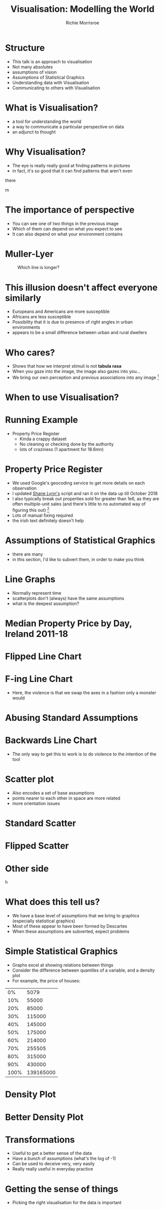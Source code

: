 #+REVEAL_ROOT: https://cdn.jsdelivr.net/npm/reveal.js@3.7.0
#+PROPERTY: header-args 
#+PROPERTY: header-args:R :session *R*  :eval no-export 
#+OPTIONS: tasks:nil
#+OPTIONS: toc:nil
#+AUTHOR: Richie Morrisroe
#+TITLE: Visualisation: Modelling the World

* Structure
- This talk is an approach to visualisation
- Not many absolutes
- assumptions of vision
- Assumptions of Statistical Graphics
- Understanding data with Visualisation
- Communicating to others with Visualisation
* What is Visualisation?
- a tool for understanding the world
- a way to communicate a particular perspective on data
- an adjunct to thought
* Why Visualisation?
- The eye is really really good at finding patterns in pictures
- in fact, it's so good that  it can find patterns that aren't even
there
#+CAPTION: What do you see?
#+NAME: fig:old_young
#+attr_latex: :width 100px :height 100px
#+attr_html: :width 100px :height 100px
[[./old_young.png]]m 
* The importance of perspective
- You can see one of two things in the previous image
- Which of them can depend on what you expect to see
- It can also depend on what your environment contains
* Muller-Lyer 
#+CAPTION: Which line is longer?
#+NAME: muller_lyer
#+attr_latex: :width 100px :height 100px
[[./muller_lyer.png]]

* This illusion doesn't affect everyone similarly
- Europeans and Americans are more susceptible
- Africans are less susceptible
- Possibility that it is due to presence of right angles in urban environments
- appears to be a small difference between urban and rural dwellers
* Who cares?
- Shows that how we interpret stimuli is not *tabula rasa*
- When you gaze into the image, the image also gazes into you...
- We bring our own perception and previous associations into any image [fn:1]
* When to use Visualisation?
# should be in massive text
#+BEGIN_LaTeX
\begin{center}
 {\Huge Always}  
\end{center}

#+END_LaTeX

* Running Example
- Property Price Register
  - Kinda a crappy dataset
  - No cleaning or checking done by the authority 
  - lots of craziness (1 apartment for 18.6mn)
* Property Price Register
- We used Google's geocoding service to get more details on each observation
- I updated [[https://www.shanelynn.ie/tag/ppr/][Shane Lynn's]] script and ran it on the data up till October 2018
- I also typically break out properties sold for greater than 1e6, as
  they are often multiple-unit sales (and there's little to no
  automated way of figuring this out) [fn:4]
- Lots of manual fixing required
- the irish text definitely doesn't help
* Assumptions of Statistical Graphics
- there are many
- in this section, I'd like to subvert them, in order to make you think
* Line Graphs
- Normally represent time
- scatterplots don't (always) have the same assumptions
- what is the deepest assumption?
* Median Property Price by Day, Ireland 2011-18
#+BEGIN_SRC R :session  :results none :exports none 
require(sp)
require(rgdal)
require(tidyverse)
ppr_gc <- read_csv("~/Dropbox/PPR/ppr_geocoded_till_oct2018.csv")

ppr_gc_smaller <- select(ppr_gc, year, input_string, sale_date, price, ppr_county, geo_county, description_of_property, 15:24)
ppr_gc_less_than_1m <- filter(ppr_gc_smaller, price<1e6)
ppr_gc2 <- filter(ppr_gc_less_than_1m, !is.na(latitude), !is.na(electoral_district))
locs <- select(ppr_gc2, longitude, latitude)
sp_ppr <- SpatialPointsDataFrame(locs, data=ppr_gc2, proj4string = CRS("+proj=longlat +datum=WGS84 +no_defs +ellps=WGS84 +towgs84=0,0,0"))
shp <- readOGR("~/Dropbox/PPR/electoral_divisions_gps.shp")
dublin_counties <- c("Fingal", "Dn Laoghaire-Rathdown", "Dublin City", 
                     "South Dublin", "Kildare County", "Wicklow County")
dubcity <- "Dublin City"
duball <- shp[as.character(shp@data$COUNTYNAME) %in% 
              dublin_counties, ]
dubcity <- shp[as.character(shp@data$COUNTYNAME)=="Dublin City",]

dubcity <- filter(ppr_gc2, geo_county %in% dublin_counties)
dubcity_samp <- sample_frac(dubcity, size=0.3)
#+END_SRC



#+BEGIN_SRC R :session :results none :exports none
ppr_gc3 <- ppr_gc2 %>% mutate(is_dublin=ifelse(ppr_county=="Dublin", "Yes", "No"))
median_price_by_day <- ppr_gc2 %>% group_by(sale_date) %>%
    summarise(count=n(),
              median_price=median(price, na.rm=TRUE))

median_price_by_day <- ppr_gc2 %>% mutate(is_dublin=ifelse(ppr_county=="Dublin", 1, 0)) %>%
group_by(sale_date,is_dublin) %>%
    summarise(count=n(),
              median_price=median(price, na.rm=TRUE))
median_price_by_day_reversed <-
    mutate(median_price_by_day, date_reverse=rev(sale_date),
           price_reverse=rev(median_price))

#+END_SRC


#+BEGIN_SRC R :session :results output graphics :file line1.png :exports results
regular_line <- ggplot(median_price_by_day, aes(x=sale_date, y=median_price))+geom_line()+geom_smooth()
print(regular_line)
#+END_SRC
#+RESULTS:
[[file:line1.png]]
* Flipped Line Chart

#+BEGIN_SRC R :session :results output graphics :file line2.png :exports results
require(gridExtra)
flipped_line <- ggplot(median_price_by_day, aes(x=sale_date, y=median_price))+geom_line()+coord_flip()
grid.arrange(regular_line+geom_smooth(), flipped_line+geom_smooth())

#+END_SRC

#+RESULTS:
[[file:line2.png]]
* F-ing Line Chart

#+begin_src R :session :results output graphics :file line5.png :exports results 
ggplot(median_price_by_day, aes(y=sale_date, x=median_price))+geom_line()  
#+end_src

#+RESULTS:
[[file:line5.png]]

- Here, the violence is that we swap the axes in a fashion only a monster would
* Abusing Standard Assumptions

#+begin_src R :session :results output graphics :file line4.png :exports results
  ggplot(median_price_by_day, aes(y=sale_date, x=median_price))+geom_line()+geom_smooth()
#+end_src

  #+RESULTS:
  [[file:line4.png]]

* Backwards Line Chart
#+BEGIN_SRC R :session :results output graphics :file line3.png :exports results  
ggplot(median_price_by_day_reversed, aes(x=1:nrow(median_price_by_day_reversed), y=price_reverse))+geom_line()
#+END_SRC

#+RESULTS:
[[file:line3.png]]


- The only way to get this to work is to do violence to the intention
  of the tool
* Scatter plot
- Also encodes a set of base assumptions
- points nearer to each other in space are more related
- more orientation issues
* Standard Scatter
#+BEGIN_SRC R :session :results output graphics :exports results :file scatter1.png 

ggplot(median_price_by_day,
       aes(x=median_price, y=count))+geom_point()
#+END_SRC

#+RESULTS:
[[file:scatter1.png]]
* Flipped Scatter

#+BEGIN_SRC R :session :results output graphics :exports results :file scatter2.png 

ggplot(median_price_by_day,
       aes(x=median_price, y=count))+geom_point()+coord_flip()
#+END_SRC

#+RESULTS:
[[file:scatter2.png]]
* Other side

#+BEGIN_SRC R :session :results output graphics :exports results :file scatter3.png 

price_count_negative <- select(median_price_by_day, median_price, count) %>%
    mutate(price2=-1*median_price, count2=-1*count)
ggplot(price_count_negative,
       aes(x=price2, y=count2))+geom_point()
#+END_SRC

#+RESULTS:
h[[file:scatter3.png]]

* What does this tell us?
- We have a base level of assumptions that we bring to graphics (especially statistical graphics)
- Most of these appear to have been formed by Descartes 
- When these assumptions are subverted, expect problems
* Simple Statistical Graphics
- Graphs excel at showing relations between things
- Consider the difference between quantiles of a variable, and a density plot
- For example, the price of houses:
#+begin_src R :session :colnames no :rownames yes :exports results
with(ppr_gc, quantile(price, seq(0, 1, .1))) %>% as.data.frame() 
#+end_src

#+RESULTS:
|   0% |      5079 |
|  10% |     55000 |
|  20% |     85000 |
|  30% |    115000 |
|  40% |    145000 |
|  50% |    175000 |
|  60% |    214000 |
|  70% |    255505 |
|  80% |    315000 |
|  90% |    430000 |
| 100% | 139165000 |
* Density Plot
  #+begin_src R :session :results output graphics :file dens1.png :exports results
ggplot(ppr_gc, aes(x=price))+geom_density()
  #+end_src

  #+RESULTS:
  [[file:dens1.png]]
* Better Density Plot
  #+begin_src R :session :results output graphics :exports results :file dens2.png   

ggplot(ppr_gc, aes(x=log(price)))+geom_density()
  #+end_src
  

  #+RESULTS:
  [[file:dens2.png]]
* Transformations
- Useful to get a better sense of the data
- Have a bunch of assumptions (what's the log of -1)
- Can be used to deceive very, very easily
- Really really useful in everyday practice
* Getting the sense of things
- Picking the right visualisation for the data is important

#+begin_src R :session :results output graphics :file scatter_bad.png  :exports results

ggplot(dubcity, aes(x=sale_date, y=price))+geom_point()
#+end_src


#+RESULTS:
[[file:scatter_bad.png]]

- is this a good plot?
- does this depend on the number of points?
* Sampling and Plotting

#+begin_src R :session :results output graphics :file scatter_bad2.png :exports results
ggplot(dubcity_samp, aes(x=sale_date, y=price))+geom_point()
#+end_src

#+RESULTS:
[[file:scatter_bad2.png]]

- Not really
* Transformations Help 
  #+begin_src R :session :results output graphics :file logscatter.png :exports results 
  ggplot(ppr_gc_smaller, aes(x=sale_date, y=log(price, 10)))+geom_point()
  #+end_src

    #+RESULTS:
    [[file:logscatter.png]]

- Note the log 10 base
- Some of you may be able to convert from base 2.718, but I missed
  that class in school
- Still crap though
* No data is an island

- The first obvious thing is to split by county, right?
#+begin_src R :session :results output graphics :file scat_county1.png :exports results
ggplot(ppr_gc_smaller, aes(x=sale_date, y=log(price, 10)))+geom_point()+facet_wrap(~ppr_county)
#+end_src


#+RESULTS:
[[file:scat_county1.png]]
- Oh look, it's lot of little boxes of crap :(
* Summarisation
- The obvious answer is summarisation
#+begin_src R :session :exports both :results output graphics :file linecounty1.png 
county_daily <- ppr_gc2 %>% group_by(sale_date, ppr_county, region) %>%
  summarise(count=n(), min_price=min(price),
            median_price=median(price),
            max_price=max(price)) %>%
  mutate(min_to_median=min_price/median_price,
         max_to_median=max_price/median_price,
         max_to_min=max_price/min_price)
ggplot(county_daily, aes(x=sale_date, y=median_price, colour=ppr_county))+geom_line()+theme(legend.position="none")
#+end_src

#+RESULTS:
[[file:linecounty1.png]]



* Reducing Alpha kinda works...
  #+begin_src R :session :results output graphics :file linecounty2.png :exports results
  ggplot(county_daily, aes(x=sale_date, y=median_price, colour=ppr_county))+geom_line(alpha=0.3)+theme(legend.position="none")
  #+end_src

  #+RESULTS:
  [[file:linecounty2.png]]

- But really just washes the whole thing out
* A redundant faceting variable
- We just group by a higher level variable
#+begin_src R :session :results output graphics :file linecounty3.png :exports results
ggplot(county_daily, aes(x=sale_date, y=median_price, colour=ppr_county))+geom_line()+facet_wrap(~region)
#+end_src

#+RESULTS:
[[file:linecounty3.png]]

- Much clearer :)
* WTF?
- This is one of the major advantages of visualisation:
  - it helps to (dis)confirm your assumptions
  - given that we have too many lines in the various groupings,we know
    that somethng has gone horribly wrong
  - in this case, it's a mismatch between two different types of data
* Iterating over data and visuals :noexport:
y#+begin_src R :session :colnames yes :eval no
# this is an S4 object with geographical data 
shp <- readOGR("~/Dropbox/PPR/electoral_divisions_gps.shp") 
#the data slot contains a dataframe - countyname is the LEO's
with(shp@data, table(COUNTYNAME)) %>% as.data.frame() %>% arrange(desc(Freq)) %>% head(10)
#+end_src

#+RESULTS:
| COUNTYNAME      | Freq |
|-----------------+------|
| Cork County     |  324 |
| Galway County   |  214 |
| Kerry County    |  164 |
| Dublin City     |  162 |
| Mayo County     |  152 |
| Clare County    |  151 |
| Donegal County  |  149 |
| Limerick County |  135 |
| Wexford County  |  124 |
| Kilkenny County |  113 |
- These are the local electoral authorities
- These are from the geocoded points, so they should be somewhat better
- the PPR data is sometimes crazy wrong [fn:5]


#+begin_src R :session :results none :exports code
#NUTS3
county_region_map <- shp@data[,"COUNTYNAME", "NUTS3NAME"]
ppr_gc_county_fix <- ppr_gc2 %>%
  mutate(COUNTYNAME=ifelse(length(geo_county)==1, paste(geo_county, "County", sep=" "), geo_county))
  
#+end_src
* Distributions (i.e. boxplots)
#+begin_src R :session :results output graphics :file boxplot1-0.png :exports results :width 240 :height 240
  ggplot(ppr_gc2, aes(x=as.factor(year), y=price))+geom_boxplot()
#+end_src

  #+RESULTS:
  [[file:boxplot1-0.png]]
* Faceting, redux
  #+begin_src R :session :results output graphics :file boxplot2.png :exports results  
ggplot(ppr_gc2, aes(x=as.factor(year), y=price))+geom_boxplot()+facet_wrap(~region)
  #+end_src
    #+RESULTS:
    [[file:boxplot2.png]]

- This actually works (for me, at least)
- can you explain this to a sales-person?

  

* Distributions over Time, Redux
  #+begin_src R :session :results output graphics :file density_year.png :exports results :width 400 :height 400 :center yes
  ggplot(ppr_gc2, aes(x=log(price, 10), fill=region))+geom_density(alpha=0.3)+facet_wrap(~year)+xlab("log10_price")+theme(axis.text.x=element_text(angle=-45))
  #+end_src
  #+RESULTS:
  [[file:density_year.png]]
- This is much, much better
- I definitely don't think I'd try to explain it to a business/sales person
* Spatial vs Temporal
- line plots vs maps
- time versus space
- both provide insight into 
- pick one, difficult to do both
* Line plots ignore space, maps ignore time
#+BEGIN_SRC R :exports none :results none
require(sf)
require(rgeos)
tenure <- read_csv("~/Dropbox/PPR/housing_tenure.csv") %>% normalise_names()
names(tenure) <- gsub("^_", "perc_", x=names(tenure))

ppr_tenure_m <- merge(ppr_gc, tenure, by.x="small_area", by.y="geog_id", all.x=TRUE)
ppr_tenure_less_1m <- filter(ppr_tenure_m, price<=1e6)
ppr_tenure_more_1m <- filter(ppr_tenure_m, price>1e6)
elec_price <- ppr_tenure_less_1m %>% group_by(electoral_district, electoral_district_id, year) %>% summarise(med_price=median(price), count=n())
elec_m <- merge(dub_counties, elec_price, by.x="CSOED", by.y="electoral_district_id", duplicateGeoms=TRUE)
# elec_m_duball <- merge(subset, elec_price, by.x="CSOED", by.y="electoral_district_id", duplicateGeoms=TRUE)

elec_m_sf <- st_as_sf(elec_m)
elec_m_tenure <- merge(elec_m_sf, tenure, by.x="CSOED", by.y="ed_ward_id")
#this took more time than I expected. 
require(sf)
subset_sf <- st_as_sf(dub_counties)
subset_sf2 <- mutate(subset_sf, PROP_UNOCC=UNOCC2011/HS2011, PROP_MALE=MALE2011/TOTAL2011, PROP_FEMALE=FEMALE2011/TOTAL2011, DENSITY=TOTAL2011/LAND_AREA, PEOPLE_PER_HS=TOTAL2011/HS2011)
#+END_SRC

#+BEGIN_SRC R :session :results output graphics :file map1.png :exports results 
ggplot(elec_m_sf, aes(fill=med_price))+geom_sf()
#+END_SRC

#+RESULTS:
[[file:map1.png]]
- There's a real problem of scale here, in that Dublin City is both
  responsible for much of th population, but is invisible
-
* Dirty Oul Town
#+BEGIN_SRC R :session :results output graphics :exports results :file map2.png
filter(elec_m_sf, COUNTYNAME=="Dublin City") %>% ggplot( aes(fill=med_price))+geom_sf()
#+END_SRC

#+RESULTS:
[[file:map2.png]]
* Counts tell a different story
#+BEGIN_SRC R :session :results output graphics :exports results :file map3.png
ggplot(elec_m_sf, aes(fill=count))+geom_sf()
#+END_SRC

#+RESULTS:
[[file:map3.png]]
- Outliers make the map useless

* Dublin City (again)
#+BEGIN_SRC R :session :results output graphics :exports results map4.png
filter(elec_m_sf, COUNTYNAME=="Dublin City") %>% ggplot(elec_m_sf, aes(x=count))+geom_sf()
#+END_SRC

* Density Plots to help maps
#+BEGIN_SRC R :session :results output graphics :exports results :file dens_both.png
duball_p <- ggplot(elec_m_sf, aes(x=count))+geom_density()
dubcity_p  <- filter(elec_m_sf, COUNTYNAME=="Dublin City") %>%
    ggplot( aes(x=count))+geom_density()
print(grid.arrange(duball_p, dubcity_p))
#+END_SRC

#+RESULTS:
[[file:dens_both.png]]

- A tiny proportion of electoral districts drive the uselessness of the maps
* Maps over Time
#+BEGIN_SRC R :session :results output graphics :file map6.png :exports results
filter(elec_m_sf, COUNTYNAME=="Dublin City", year>=2016) %>% ggplot(aes(fill=count))+geom_sf()+facet_wrap(~year)
#+END_SRC

#+RESULTS:
[[file:map6.png]] 
- Just doesn't work
* Lines for Time

#+BEGIN_SRC R :session :results output graphics :exports results :file line_time.png
ggplot(elec_m_sf, aes(x=year, y=count, colour=electoral_district))+geom_line()+theme(legend.position="none")+geom_smooth()
#+END_SRC

#+RESULTS:
[[file:line_time.png]]
- This shows the trend plus outliers
- Much more useful
- lose the spatial dimension
* Interactivity and Dashboards
- Can show both time and space
- for reporting, these are essential
- Much more effort from a software-engineering perspective [fn:3]
* Performative vs Presentation
- Two types of graphs:
  - for yourself
  - for other people  (and different audiences need different things)
* Performative Graphics
- These are used to help you understand a problem
- typically created in an iterative fashion
- often move from data transformation to visualisation and back again (like this talk)
* How to visualise common types of data :noexport:
- scatterplot
- line plot
- reversed line plot (time moves from RTL)
- box plot 
- reversed box plot
* Presentation Graphs
- To some extent, your job with presentation visualisations is to tell a story
- hopefully, it will be nuanced, but that isn't a requirement [fn:2]
- Often good to show smooths as opposed to raw data
- raw data is often ugly
- need for care here, as this should only be done where there is a
  clear effect

* Advice
- As few as possible
- One clear message
- Repeat yourself
- Remove nuance
* As few as possible
- There should be no extraneous graphs 
- Each graph should have a clear purpose
- Smooths are really effective
* One Clear Message
- You should only be telling one story at a time
- People are easily confused
- Especially in an oral presentation
- Backup docs should contain nuance
* Repeat Yourself
- This is the key to helping people retain information
- This is easier once you know the story
- Say what you want to say, say it, then say what you said
* Remove Nuance
- This varies by audience
- Salespeople may just want the results
- colleagues may want to see the code
- most people just want a high level explanation
- Nuance should be present, just not in a presentation
* Conclusions
- Everyone bring assumptions to visualisations
- Make sure that you take advantage of this
- Visualisation is primarily a tool for communicating with yourself
- Iterative process, even bad graphs can teach you something
- Secondarily, it's a tool for communicating with others
- When using visualisations with others, keep it simple
* Reporting :noexport:
- Some times you need to repeat yourself
- Couple of ways of approaching this
  - Dashboards
  - Automated Reports
** Dashboards
- Lots of effort to set up correctly
- typically need a bunch of ETL to get data into correct format
- Low-maintenance once the original work is done
- Much more useful for business users 
** Automated Reports
- Less effort to get working (especially with Sweave, knitr and org/pandoc)
- A lot more effort to get working in a Python/SQL context
- More maintenance over time (someone needs to update the report)
** Principles of Reporting Visualisations
- Time view essential
- preferably forecasts, with results of previous forecasts
- allows 
- Simple, simple, simple
- One clear message (key metric or whatever)
- available material for those that want to dig deeper
* Footnotes

[fn:5] one wonders if that's deliberate 

[fn:4] please someone in the audience suggest a better idea 

[fn:1] anything really, but we're talking about images here. 

[fn:2] and in fact, it may be better to remove all nuance from the
presentation and provide a longer document with all the failed
approaches and hacking needed to actually reproduce your results

[fn:3] for me, at least


